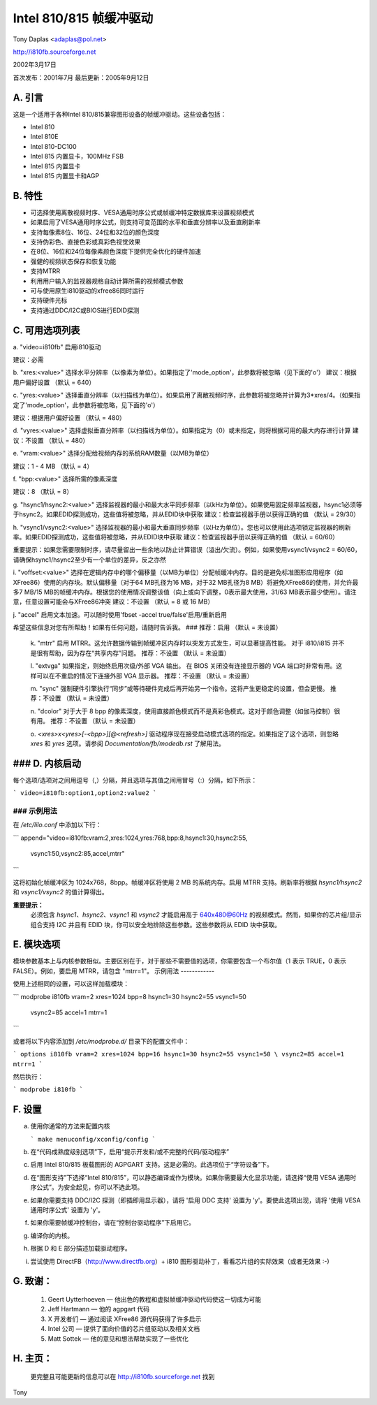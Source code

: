 ================================
Intel 810/815 帧缓冲驱动
================================

Tony Daplas <adaplas@pol.net>

http://i810fb.sourceforge.net

2002年3月17日

首次发布：2001年7月  
最后更新：2005年9月12日

A. 引言
===============

这是一个适用于各种Intel 810/815兼容图形设备的帧缓冲驱动。这些设备包括：

- Intel 810
- Intel 810E
- Intel 810-DC100
- Intel 815 内置显卡，100MHz FSB
- Intel 815 内置显卡
- Intel 815 内置显卡和AGP

B. 特性
============

- 可选择使用离散视频时序、VESA通用时序公式或帧缓冲特定数据库来设置视频模式

- 如果启用了VESA通用时序公式，则支持可变范围的水平和垂直分辨率以及垂直刷新率
- 支持每像素8位、16位、24位和32位的颜色深度
- 支持伪彩色、直接色彩或真彩色视觉效果
- 在8位、16位和24位每像素颜色深度下提供完全优化的硬件加速
- 强健的视频状态保存和恢复功能
- 支持MTRR
- 利用用户输入的监视器规格自动计算所需的视频模式参数
- 可与使用原生i810驱动的xfree86同时运行
- 支持硬件光标
- 支持通过DDC/I2C或BIOS进行EDID探测

C. 可用选项列表
=============================

a. "video=i810fb"
启用i810驱动

建议：必需

b. "xres:<value>"
选择水平分辨率（以像素为单位）。如果指定了'mode_option'，此参数将被忽略（见下面的'o'）
建议：根据用户偏好设置
（默认 = 640）

c. "yres:<value>"
选择垂直分辨率（以扫描线为单位）。如果启用了离散视频时序，此参数将被忽略并计算为3*xres/4。（如果指定了'mode_option'，此参数将被忽略，见下面的'o'）

建议：根据用户偏好设置
（默认 = 480）

d. "vyres:<value>"
选择虚拟垂直分辨率（以扫描线为单位）。如果指定为（0）或未指定，则将根据可用的最大内存进行计算
建议：不设置
（默认 = 480）

e. "vram:<value>"
选择分配给视频内存的系统RAM数量（以MB为单位）

建议：1 - 4 MB
（默认 = 4）

f. "bpp:<value>"
选择所需的像素深度

建议：8
（默认 = 8）

g. "hsync1/hsync2:<value>"
选择监视器的最小和最大水平同步频率（以kHz为单位）。如果使用固定频率监视器，hsync1必须等于hsync2。如果EDID探测成功，这些值将被忽略，并从EDID块中获取
建议：检查监视器手册以获得正确的值
（默认 = 29/30）

h. "vsync1/vsync2:<value>"
选择监视器的最小和最大垂直同步频率（以Hz为单位）。您也可以使用此选项锁定监视器的刷新率。如果EDID探测成功，这些值将被忽略，并从EDID块中获取
建议：检查监视器手册以获得正确的值
（默认 = 60/60）

重要提示：如果您需要限制时序，请尽量留出一些余地以防止计算错误（溢出/欠流）。例如，如果使用vsync1/vsync2 = 60/60，请确保hsync1/hsync2至少有一个单位的差异，反之亦然

i. "voffset:<value>"
选择在逻辑内存中的哪个偏移量（以MB为单位）分配帧缓冲内存。目的是避免标准图形应用程序（如XFree86）使用的内存块。默认偏移量（对于64 MB孔径为16 MB，对于32 MB孔径为8 MB）将避免XFree86的使用，并允许最多7 MB/15 MB的帧缓冲内存。根据您的使用情况调整该值（向上或向下调整，0表示最大使用，31/63 MB表示最少使用）。请注意，任意设置可能会与XFree86冲突
建议：不设置
（默认 = 8 或 16 MB）

j. "accel"
启用文本加速。可以随时使用'fbset -accel true/false'启用/重新启用

希望这些信息对您有所帮助！如果有任何问题，请随时告诉我。
### 推荐：启用
（默认 = 未设置）

   k. "mtrr"
   启用 MTRR。这允许数据传输到帧缓冲区内存时以突发方式发生，可以显著提高性能。
   对于 i810/i815 并不是很有帮助，因为存在“共享内存”问题。
   推荐：不设置
   （默认 = 未设置）

   l. "extvga"
   如果指定，则始终启用次级/外部 VGA 输出。
   在 BIOS 关闭没有连接显示器的 VGA 端口时非常有用。这样可以在不重启的情况下连接外部 VGA 显示器。
   推荐：不设置
   （默认 = 未设置）

   m. "sync"
   强制硬件引擎执行“同步”或等待硬件完成后再开始另一个指令。这将产生更稳定的设置，但会更慢。
   推荐：不设置
   （默认 = 未设置）

   n. "dcolor"
   对于大于 8 bpp 的像素深度，使用直接颜色模式而不是真彩色模式。这对于颜色调整（如伽马控制）很有用。
   推荐：不设置
   （默认 = 未设置）

   o. `<xres>x<yres>[-<bpp>][@<refresh>]`
   驱动程序现在接受启动模式选项的指定。如果指定了这个选项，则忽略 `xres` 和 `yres` 选项。请参阅 `Documentation/fb/modedb.rst` 了解用法。

### D. 内核启动
=================

每个选项/选项对之间用逗号（,）分隔，并且选项与其值之间用冒号（:）分隔，如下所示：

```
video=i810fb:option1,option2:value2
```

### 示例用法
-------------

在 `/etc/lilo.conf` 中添加以下行：

```
append="video=i810fb:vram:2,xres:1024,yres:768,bpp:8,hsync1:30,hsync2:55, \
	vsync1:50,vsync2:85,accel,mtrr"
```

这将初始化帧缓冲区为 1024x768，8bpp。帧缓冲区将使用 2 MB 的系统内存。启用 MTRR 支持。刷新率将根据 `hsync1/hsync2` 和 `vsync1/vsync2` 的值计算得出。

**重要提示：**
  必须包含 `hsync1`、`hsync2`、`vsync1` 和 `vsync2` 才能启用高于 640x480@60Hz 的视频模式。然而，如果你的芯片组/显示组合支持 I2C 并且有 EDID 块，你可以安全地排除这些参数。这些参数将从 EDID 块中获取。
E. 模块选项
==================

模块参数基本上与内核参数相似。主要区别在于，对于那些不需要值的选项，你需要包含一个布尔值（1 表示 TRUE，0 表示 FALSE）。例如，要启用 MTRR，请包含 "mtrr=1"。
示例用法
------------

使用上述相同的设置，可以这样加载模块：

```
modprobe i810fb vram=2 xres=1024 bpp=8 hsync1=30 hsync2=55 vsync1=50 \
        vsync2=85 accel=1 mtrr=1
```

或者将以下内容添加到 `/etc/modprobe.d/` 目录下的配置文件中：

```
options i810fb vram=2 xres=1024 bpp=16 hsync1=30 hsync2=55 vsync1=50 \
vsync2=85 accel=1 mtrr=1
```

然后执行：

```
modprobe i810fb
```

F. 设置
=========

a. 使用你通常的方法来配置内核

   ```
   make menuconfig/xconfig/config
   ```

b. 在“代码成熟度级别选项”下，启用“提示开发和/或不完整的代码/驱动程序”

c. 启用 Intel 810/815 板载图形的 AGPGART 支持。这是必需的。此选项位于“字符设备”下。

d. 在“图形支持”下选择“Intel 810/815”，可以静态编译或作为模块。如果你需要最大化显示功能，请选择“使用 VESA 通用时序公式”。为安全起见，你可以不选此项。

e. 如果你需要支持 DDC/I2C 探测（即插即用显示器），请将 '启用 DDC 支持' 设置为 'y'。要使此选项出现，请将 '使用 VESA 通用时序公式' 设置为 'y'。

f. 如果你需要帧缓冲控制台，请在“控制台驱动程序”下启用它。

g. 编译你的内核。

h. 根据 D 和 E 部分描述加载驱动程序。
i. 尝试使用 DirectFB（http://www.directfb.org）+ i810 图形驱动补丁，看看芯片组的实际效果（或者无效果 :-)

G. 致谢：
===================

    1. Geert Uytterhoeven — 他出色的教程和虚拟帧缓冲驱动代码使这一切成为可能
    2. Jeff Hartmann — 他的 agpgart 代码
    3. X 开发者们 — 通过阅读 XFree86 源代码获得了许多启示
    4. Intel 公司 — 提供了面向价值的芯片组驱动以及相关文档
    5. Matt Sottek — 他的意见和想法帮助实现了一些优化

H. 主页：
==============

    更完整且可能更新的信息可以在 http://i810fb.sourceforge.net 找到
Tony
